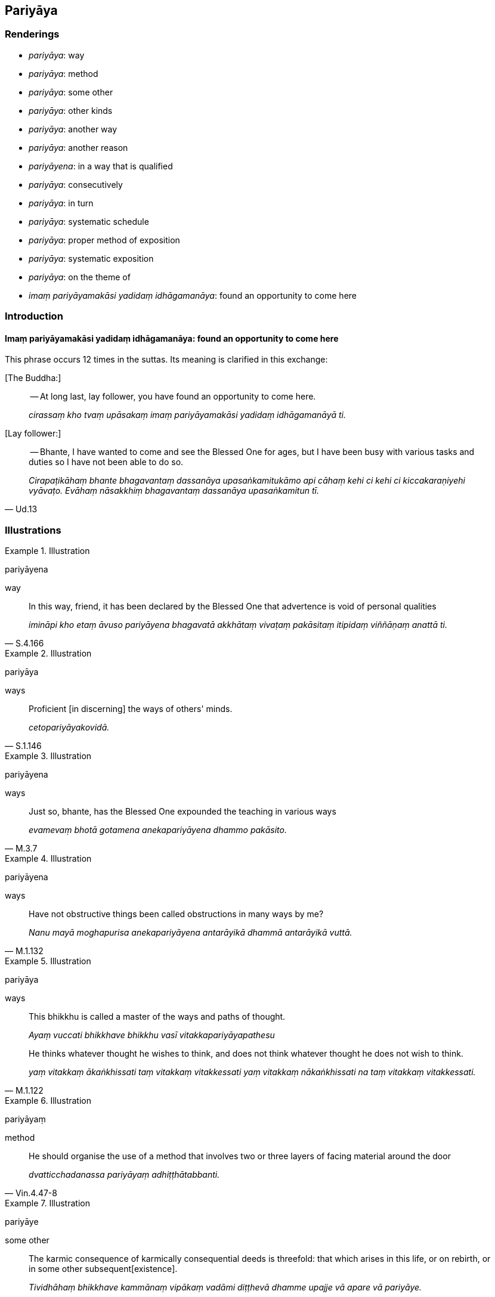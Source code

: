 == Pariyāya

=== Renderings

- _pariyāya_: way

- _pariyāya_: method

- _pariyāya_: some other

- _pariyāya_: other kinds

- _pariyāya_: another way

- _pariyāya_: another reason

- _pariyāyena_: in a way that is qualified

- _pariyāya_: consecutively

- _pariyāya_: in turn

- _pariyāya_: systematic schedule

- _pariyāya_: proper method of exposition

- _pariyāya_: systematic exposition

- _pariyāya_: on the theme of

- _imaṃ pariyāyamakāsi yadidaṃ idhāgamanāya_: found an opportunity to 
come here

=== Introduction

==== Imaṃ pariyāyamakāsi yadidaṃ idhāgamanāya: found an opportunity to come here

This phrase occurs 12 times in the suttas. Its meaning is clarified in this 
exchange:

&#8203;[The Buddha:]

____
-- At long last, lay follower, you have found an opportunity to come here.

_cirassaṃ kho tvaṃ upāsakaṃ imaṃ pariyāyamakāsi yadidaṃ 
idhāgamanāyā ti._
____

&#8203;[Lay follower:]

[quote, Ud.13]
____
-- Bhante, I have wanted to come and see the Blessed One for ages, but I have 
been busy with various tasks and duties so I have not been able to do so.

_Cirapaṭikāhaṃ bhante bhagavantaṃ dassanāya upasaṅkamitukāmo api 
cāhaṃ kehi ci kehi ci kiccakaraṇiyehi vyāvaṭo. Evāhaṃ nāsakkhiṃ 
bhagavantaṃ dassanāya upasaṅkamitun tī._
____

=== Illustrations

.Illustration
====
pariyāyena

way
====

[quote, S.4.166]
____
In this way, friend, it has been declared by the Blessed One that advertence is 
void of personal qualities

_imināpi kho etaṃ āvuso pariyāyena bhagavatā akkhātaṃ vivaṭaṃ 
pakāsitaṃ itipidaṃ viññāṇaṃ anattā ti._
____

.Illustration
====
pariyāya

ways
====

[quote, S.1.146]
____
Proficient [in discerning] the ways of others' minds.

_cetopariyāyakovidā._
____

.Illustration
====
pariyāyena

ways
====

[quote, M.3.7]
____
Just so, bhante, has the Blessed One expounded the teaching in various ways

_evamevaṃ bhotā gotamena anekapariyāyena dhammo pakāsito._
____

.Illustration
====
pariyāyena

ways
====

[quote, M.1.132]
____
Have not obstructive things been called obstructions in many ways by me?

_Nanu mayā moghapurisa anekapariyāyena antarāyikā dhammā antarāyikā 
vuttā._
____

.Illustration
====
pariyāya

ways
====

____
This bhikkhu is called a master of the ways and paths of thought.

_Ayaṃ vuccati bhikkhave bhikkhu vasī vitakkapariyāyapathesu_
____

[quote, M.1.122]
____
He thinks whatever thought he wishes to think, and does not think whatever 
thought he does not wish to think.

_yaṃ vitakkaṃ ākaṅkhissati taṃ vitakkaṃ vitakkessati yaṃ 
vitakkaṃ nākaṅkhissati na taṃ vitakkaṃ vitakkessati._
____

.Illustration
====
pariyāyaṃ

method
====

[quote, Vin.4.47-8]
____
He should organise the use of a method that involves two or three layers of 
facing material around the door

_dvatticchadanassa pariyāyaṃ adhiṭṭhātabbanti._
____

.Illustration
====
pariyāye

some other
====

[quote, A.3.415]
____
The karmic consequence of karmically consequential deeds is threefold: that 
which arises in this life, or on rebirth, or in some other subsequent 
&#8203;[existence].

_Tividhāhaṃ bhikkhave kammānaṃ vipākaṃ vadāmi diṭṭhevā dhamme 
upajje vā apare vā pariyāye._
____

.Illustration
====
pariyāye

some other
====

[quote, Th.v.941]
____
By chicanery or some other strategem or artifice, for the sake of a [luxurious] 
lifestyle they accumulate vast wealth.

_Lesakappe pariyāye parikappenudhāvitā +
Jīvikatthā upāyena saṅkaḍḍhanti bahuṃ dhanaṃ._
____

COMMENT

_Parikappenudhāvitā_: 'strategem.' Literally: 'pursuing a strategem.'

COMMENT

_Upāyena_: 'artifice.' PED (sv _Upāya_): 'by artifice or by means of a trick.'

.Illustration
====
pariyāye

other kinds
====

____
Four kinds of knowledge

_Cattāri ñāṇāni_
____

____
knowledge of the nature of reality

_dhamme ñāṇaṃ_
____

____
knowledge of conformity

_anvaye ñāṇaṃ_
____

____
other kinds of knowledge [of things according to reality]

_pariyāye ñāṇaṃ_
____

[quote, D.3.226]
____
common knowledge

_sammutiyā ñāṇaṃ._
____

COMMENT

_Pariyāye ñāṇaṃ_: 'Other kinds of knowledge [of things according to 
reality].' For notes on the parenthesis, see Glossary sv _Ñāṇa_.

.Illustration
====
pariyāyo

another way
====

____
And this is another way of explaining in brief that same point

_ayampi kho sāriputta pariyāyo etasseva atthassa saṅkhittena 
veyyākaraṇāya_
____

• I am not unsure about the perceptually obscuring states spoken of by the 
Ascetic +
_ye āsavā samaṇena vuttā tesvāhaṃ na kaṅkhāmi_;

• I do not doubt they have been abandoned by me +
_te me pahīṇāti na vicikicchāmī ti_ (S.2.54).

.Illustration
====
pariyāyo

another reason
====

____
But is there another reason, Prince, that leads you to think: 'There is not a 
world beyond. There are no spontaneously born beings. There is no fruit or 
result of good and bad deeds'?

_Atthi pana rājañña pariyāyo yena te pariyāyena evaṃ hoti: 'iti pi 
natthi paro loko natthi sattā opapātikā natthi sukaṭadukkaṭānaṃ 
kammānaṃ phalaṃ vipāko'ti?_
____

[quote, D.2.329-30]
____
There is another reason, Master Kassapa, that leads me to think: 'There is not 
a world beyond. There are no spontaneously born beings. There is no fruit or 
result of good and bad deeds.'_

_Atthi bho kassapa pariyāyo yena me pariyāyena evaṃ hoti: 'iti pi natthi 
paro loko natthi sattā opapātikā natthi sukaṭadukkaṭānaṃ kammānaṃ 
phalaṃ vipāko'ti._
____

.Illustration
====
pariyāyena

other way
====

A bhikkhu asked Ānanda:

[quote, A.3.402]
____
'Was it after applying his whole mind to [the matter] that the Blessed One 
declared of Devadatta: "Devadatta is bound for [rebirth in] the plane of 
sub-human existence, bound for hell, and he will remain there for the period of 
a universal cycle, unredeemable," or was it in some other way?'

_Kiṃ nu ko āvuso ānanda sabbaṃ cetaso samannāharitvā nu kho devadatto 
bhagavatā vyākato āpāyiko devadatto nerayiko kappaṭṭho atekiccho ti 
udāhu kenacideva pariyāyenā ti._
____

COMMENT:

'In some other way?' This implies the question: 'Was the Buddha fully conscious 
when he said that?' Ānanda relayed the question to the Buddha, who replied 
with the following two statements:

[quote, A.3.403]
____
'Ānanda, that bhikkhu must be either newly ordained, or a foolish and 
incompetent elder. When [the statement] was declared by me categorically, how 
on earth could he be unclear about it?'

_So vā kho ānanda bhikkhu navo bhavissati acirapabbajito thero vā pana bālo 
avyatto. Kathaṃ hi nāma yaṃ mayā ekaṃsena vyākataṃ tattha dvejjhaṃ 
āpajjissati?_

(He continued...)

'I do not see any other single person about whom I have made a declaration 
after [more completely] applying my whole mind to [the matter] as [I did with] 
Devadatta.'

_Nāhaṃ ānanda aññaṃ ekapuggalampi samanupassāmi yo evaṃ mayā 
sabbaṃ cetaso samannāharitvā vyākato yathayidaṃ devadatto._
____

.Illustration
====
pariyāyena

in a way that is qualified
====

[quote, A.4.449-451]
____
It is in reference to this that a deliverance from what is inwardly troublesome 
is spoken of by the Blessed One, in a way that is qualified, because again 
there is something inwardly troublesome. What is troublesome in this case?

_Ettāvatā pi kho āvuso sambādhe okāsādhigamo vutto bhagavatā 
pariyāyena. Tattha'patthi sambādho._
____

.Illustration
====
nippariyāyena

in a way that is unqualified
====

[quote, A.4.449-451]
____
It is in reference to this that a deliverance from what is inwardly troublesome 
is spoken of by the Blessed One in a way that is unqualified.

_Ettāvatā pi kho āvuso sambādhe okāsādhigamo vutto bhagavatā 
nippariyāyenāti._
____

.Illustration
====
pariyāyena

consecutively
====

____
There are two religious discourses of the Perfect One, the Arahant, the 
Perfectly Enlightened One proclaimed consecutively. Which two?

_Tathāgatassa bhikkhave arahato sammāsambuddhassa dve dhammadesanā 
pariyāyena bhavanti. Katamā dve?_
____

1. Recognise unvirtuousness as unvirtuous. This is the first religious 
discourse.
+
****
_Pāpaṃ pāpakato passathā ti ayaṃ paṭhamā dhammadesanā._
****

2. Seeing unvirtuousness as unvirtuous, become in that respect disillusioned, 
unattached, and liberated. This is the second religious discourses
+
****
_Pāpaṃ pāpakato disvā tattha nibbindatha virajjatha vimuccathā ti ayaṃ 
dutiyā dhammadesanā_ (It.33).
****

[quote, It.33-4]
____
See the two statements proclaimed consecutively by the Perfect One, the Buddha, 
tenderly concerned for all beings. These are 'Recognise unvirtuousness' and 
then 'Be unattached to it.' With a mind that is unattached, you will put an end 
to suffering.'

_Tathāgatassa buddhassa sabbabhūtānukampino +
Pariyāyavacanaṃ passa dve ca dhammā pakāsitā +
Pāpakaṃ passatha cetaṃ tattha cā pi virajjatha +
Tato virattacittā se dukkhassantaṃ karissathā ti._
____

.Illustration
====
pariyāyena

in turn
====

[quote, A.3.402]
____
Each of you has spoken well in turn

_Sabbesaṃ vo bhikkhave subhāsitaṃ pariyāyena._
____

.Illustration
====
pariyāya

systematic schedule
====

[quote, M.1.78]
____
I ate only once a day, once in two days, once in seven days. In this way, 
eating even only once a fortnight, I dwelt given to eating food according to a 
systematic schedule.

_Ekāhikampi āhāraṃ āhāremi dvīhikampi āhāraṃ āhāremi 
sattāhikampi āhāraṃ āhāremi. Iti evarūpaṃ addhamāsikampi 
pariyāyabhattabhojanānuyogamanuyutto viharāmi.._
____

.Illustration
====
pariyāya

systematic schedule
====

[quote, M.1.282]
____
I do not say that the asceticism of one who eats according to a systematic 
schedule is merely due to his eating according to a systematic schedule.

_Nāhaṃ bhikkhave pariyāyabhattikassa pariyāyabhattikamattena sāmaññaṃ 
vadāmi_
____

.Illustration
====
pariyāya

proper method of exposition
====

____
One who explains the teaching to others should establish within himself five 
principles. Which five?

_Paresaṃ ānanda dhammaṃ desentena pañca dhamme ajjhattaṃ 
upaṭṭhapetvā paresaṃ dhammo desetabbo. Katame pañca:_
____

One should explain the teaching to others with the thought:

1. I will speak step-by-step.
+
****
_Ānupubbīkathaṃ kathessāmīti paresaṃ dhammo desetabbo_
****

2. I will speak observing a proper method of exposition.
+
****
_Pariyāyadassāvī kathaṃ kathessāmīti paresaṃ dhammo desetabbo_
****

3. I will speak out of sympathy.
+
****
_Anuddayataṃ paṭicca kathaṃ kathessāmīti paresaṃ dhammo desetabbo_
****

4. I will speak not for the sake of worldly benefits.
+
****
_Na āmisantaro kathaṃ kathessāmīti paresaṃ dhammo desetabbo_
****

5. I will speak without hurting myself or others.
+
****
_Attānañca parañca anupahacca kathaṃ kathessāmī ti paresaṃ dhammo 
desetabbo_ (A.3.184).
****

.Illustration
====
pariyāyaṃ

systematic exposition
====

____
I will expound for your benefit a systematic exposition of the teaching that 
involves a comparison with oneself.

_Attūpanāyikaṃ vo gahapatayo dhammapariyāyaṃ desissāmī ti_
____

____
What is the systematic exposition of the teaching that involves a comparison 
with oneself?

_Katamo ca gahapatayo attūpanāyiko dhammapariyāyo:_
____

____
In this regard, householders, a noble disciple reflects thus: 'I am one who 
wishes to live, who does not wish to die; I desire happiness and loathe pain. 
Since I am one who wishes to live... and loathe pain, if someone were to take 
my life, that would not be agreeable and pleasing to me.

_idha gahapatayo ariyasāvako iti paṭisañcikkhati ahaṃ khosmi jīvitukāmo 
amaritukāmo sukhakāmo dukkhapaṭikkūlo. Yo kho maṃ jīvitukāmaṃ 
amaritukāmaṃ sukhakāmaṃ dukkhapaṭikkūlaṃ jīvitā voropeyya na me 
taṃ assa piyaṃ manāpaṃ_
____

____
Now if I were to take the life of another -- of one who wishes to live, who 
does not wish to die, who desires happiness and loathes pain -- that would not 
be agreeable and pleasing to the other either. What is disagreeable and 
displeasing to me is disagreeable and displeasing to the other too. How can I 
inflict upon another what is disagreeable and displeasing to me?'

_ahañceva kho pana paraṃ jīvitukāmaṃ. Sukhakāmaṃ 
dukkhapaṭikkūlaṃ jīvitā voropeyya parassapi taṃ assa appiyaṃ 
amanāpaṃ. Yo kho myāyaṃ dhammo appiyo amanāpo. Parassapeso dhammo appiyo 
amanāpo. Yo kho myāyaṃ dhammo appiyo amanāpo kathāhaṃ paraṃ tena 
saṃyojeyyanti_
____

[quote, S.5.354]
____
In reflecting thus, he himself abstains from killing, exhorts others to abstain 
from killing, and speaks in praise of abstaining from killing.

_So iti paṭisaṅkhāya attanā ca pāṇātipātā paṭivirato hoti. 
Parañca pāṇātipātā veramaṇiyā samādapeti. Pāṇātipātā 
veramaṇiyā ca vaṇṇaṃ bhāsati._
____

.Illustration
====
pariyāyaṃ

systematic exposition
====

[quote, M.1.1]
____
I will expound for your benefit a systematic exposition on the essence of the 
whole teaching.

_Sabbadhammamūlapariyāyaṃ vo bhikkhave desessāmi._
____

.Illustration
====
pariyāyaṃ

systematic exposition
====

____
Then, while the Blessed One was alone in solitary retreat, he spoke this 
systematic exposition of the teaching.

_Atha kho bhagavā rahogato paṭisallīno imaṃ dhammapariyāyaṃ abhāsi:_
____

[quote, S.2.74]
____
Dependent on the visual sense and visible objects, advertence to the visual 
field arises. The association of the three is sensation. Sense impression 
arises dependent on sensation. Craving arises dependent on sense impression. 
Grasping arises dependent on craving. Individual existence arises dependent on 
grasping. Birth arises dependent on individual existence. Dependent on birth, 
there arises old-age-and-death, grief, lamentation, physical pain, 
psychological pain, and vexation. Such is the origin of this whole mass of 
suffering._

_Cakkhuñca paṭicca rūpe ca uppajjati cakkhuviññāṇaṃ. Tiṇṇaṃ 
saṅgati phasso. Phassapaccayā vedanā. Vedanāpaccayā taṇhā. 
Taṇhāpaccayā upādānaṃ. Upādānapaccayā bhavo. Bhavapaccayā jāti. 
Jātipaccayā jarāmaraṇaṃ sokaparidevadukkhadomanassupāyāsā 
sambhavanti. Evametassa kevalassa dukkhakkhandhassa samudayo hoti._
____

.Illustration
====
pariyāyassa

systematic exposition
====

[quote, Sn.p.218]
____
These teachings go to the Far Shore, hence this systematic exposition of the 
teaching is called The Way to the Far Shore.

_Pāraṅgamanīyā ime dhammā ti tasmā imassa dhammapariyāyassa 
pārāyananteva adhivacanaṃ._
____

Comment:

The _Pārāyanavagga_ is in fact a collection of teachings, not a systematic 
exposition.

.Illustration
====
pariyāyaṃ

systematic exposition; pariyāyaṃ, theme
====

____
Bhikkhus, I will expound for your benefit a systematic exposition of the 
teaching on the theme of 'The one who proclaims that an effort should be made.' 
Please listen...

_yogakkhemipariyāyaṃ vo bhikkhave dhammapariyāyaṃ desissāmi taṃ 
suṇātha._
____

____
And what is the systematic exposition of the teaching on the theme of 'The one 
who proclaims that an effort should be made'?

_Katamo ca bhikkhave yogakkhemipariyāyo dhammapariyāyo?_
____

____
There are visible objects known via the visual sense that are likeable, 
loveable, pleasing, agreeable, connected with sensuous pleasure, and charming. 
These have been abandoned by the Perfect One, chopped down at the root, 
completely and irreversibly destroyed, never to arise again in future.

_Santi bhikkhave cakkhuviññeyyā rūpā iṭṭhā kantā manāpā piyarūpā 
kāmūpasaṃhitā rajanīyā te tathāgatassa pahīnā ucchinnamūlā 
tālāvatthukatā anabhāvakatā āyatiṃ anuppādadhammā_
____

[quote, S.4.85]
____
He proclaims that an effort should be made for their abandonment. Therefore the 
Perfect One is called 'The one who proclaims that an effort should be made.'

_tesañca pahānāya akkhāsi yogaṃ tasmā tathāgato yogakkhemī ti vuccati._
____

.Illustration
====
pariyāyaṃ

systematic exposition; pariyāyaṃ, on the theme of
====

____
I will expound for your benefit a systematic exposition of the teaching on the 
theme of burning.

_Ādittapariyāyaṃ vo bhikkhave dhammapariyāyaṃ desissāmi. Taṃ 
suṇātha._
____

____
And what is the systematic exposition of the teaching on the theme of burning?_

_Katamo ca bhikkhave ādittāpariyāyo dhammapariyāyo?_
____

[quote, S.4.168]
____
It would be better for the faculty of sight to be blotted out by a red-hot iron 
pin, burning, blazing, and glowing, than for one to grasp the features or 
aspects of a visible object known via the visual sense. For if one's stream of 
sense consciousness should stand tied to the sweetness of the features or 
aspects of the object, and if one should die on that occasion, it is possible 
that one will go to one of two places of rebirth: hell or the animal realm. 
Seeing this danger, I speak thus.

_Varaṃ bhikkhave tattāya ayosalākāya ādittāya sampajjalitāya 
sajotibhūtāya cakkhundriyaṃ sampalimaṭṭhaṃ na tveva 
cakkhuviññeyyesu rūpesu anuvyañjanaso nimittaggāho. 
Nimittassādagathitaṃ vā bhikkhave viññāṇaṃ tiṭṭhamānaṃ 
tiṭṭheyya anuvyañjanassādagathitaṃ vā tasmiṃ ce samaye kālaṃ 
kareyya ṭhānametaṃ vijjati yaṃ dvinnaṃ gatīnaṃ aññataraṃ 
gatiṃ gaccheyya nirayaṃ vā tiracchānayoniṃ vā. Imaṃ khvāhaṃ 
bhikkhave ādīnavaṃ disvā evaṃ vadāmi._
____

.Illustration
====
imaṃ pariyāyamakāsi yadidaṃ idhāgamanāya

found an opportunity to come here
====

[quote, D.1.179]
____
At long last, bhante, the Blessed One has found an opportunity to come here.

_Cirassaṃ kho bhante bhagavā imaṃ pariyāyamakāsi yadidaṃ 
idhāgamanāya._
____

